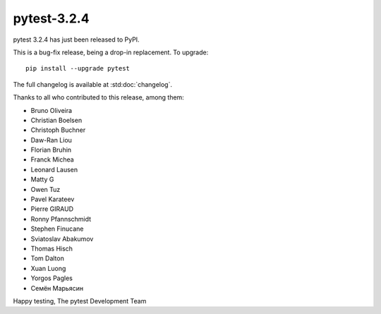 pytest-3.2.4
=======================================

pytest 3.2.4 has just been released to PyPI.

This is a bug-fix release, being a drop-in replacement. To upgrade::

  pip install --upgrade pytest

The full changelog is available at :std:doc:`changelog`.

Thanks to all who contributed to this release, among them:

* Bruno Oliveira
* Christian Boelsen
* Christoph Buchner
* Daw-Ran Liou
* Florian Bruhin
* Franck Michea
* Leonard Lausen
* Matty G
* Owen Tuz
* Pavel Karateev
* Pierre GIRAUD
* Ronny Pfannschmidt
* Stephen Finucane
* Sviatoslav Abakumov
* Thomas Hisch
* Tom Dalton
* Xuan Luong
* Yorgos Pagles
* Семён Марьясин


Happy testing,
The pytest Development Team
